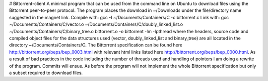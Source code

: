 # Bittorrent-client
A minimal program that can be used from the command line on Ubuntu to download files using the Bittorrent peer-to-peer protocol. The program places the download in ~/Downloads under the file/directory name suggested in the magnet link.
Compile with: gcc -I ~/Documents/Containers/C -c bittorrent.c
Link with: gcc ~/Documents/Containers/C/vector.o ~/Documents/Containers/C/doubly_linked_list.o ~/Documents/Containers/C/binary_tree.o bittorrent.o -o bittorrent -lm -lpthread
where the headers, source code and compiled object files for the data structures used (vector, doubly_linked_list and binary_tree) are all located in the directory
~/Documents/Containers/C.
The Bittorrent specification can be found here http://bittorrent.org/beps/bep_0003.html with relevant html links listed here http://bittorrent.org/beps/bep_0000.html.
As a result of bad practices in the code including the number of threads used and handling of pointers I am doing a rewrite of the program. Commits will ensue. As before the program will not implement
the whole Bittorrent specification but only a subset required to download files.
